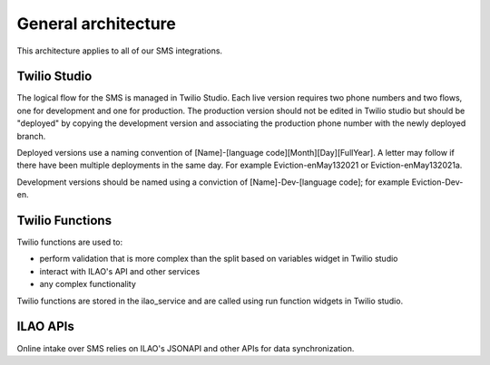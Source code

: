 =====================
General architecture
=====================


This architecture applies to all of our SMS integrations.

Twilio Studio
--------------

The logical flow for the SMS is managed in Twilio Studio.  Each live version requires two phone numbers and two flows, one for development and one for production.  The production version should not be edited in Twilio studio but should be "deployed" by copying the development version and associating the production phone number with the newly deployed branch.

Deployed versions use a naming convention of [Name]-[language code][Month][Day][FullYear].  A letter may follow if there have been multiple deployments in the same day.  For example Eviction-enMay132021 or Eviction-enMay132021a.

Development versions should be named using a conviction of [Name]-Dev-[language code]; for example Eviction-Dev-en.


Twilio Functions
------------------
Twilio functions are used to:

* perform validation that is more complex than the split based on variables widget in Twilio studio

* interact with ILAO's API and other services
* any complex functionality

Twilio functions are stored in the ilao_service and are called using run function widgets in Twilio studio.

ILAO APIs
-----------
Online intake over SMS relies on ILAO's JSONAPI and other APIs for data synchronization.


